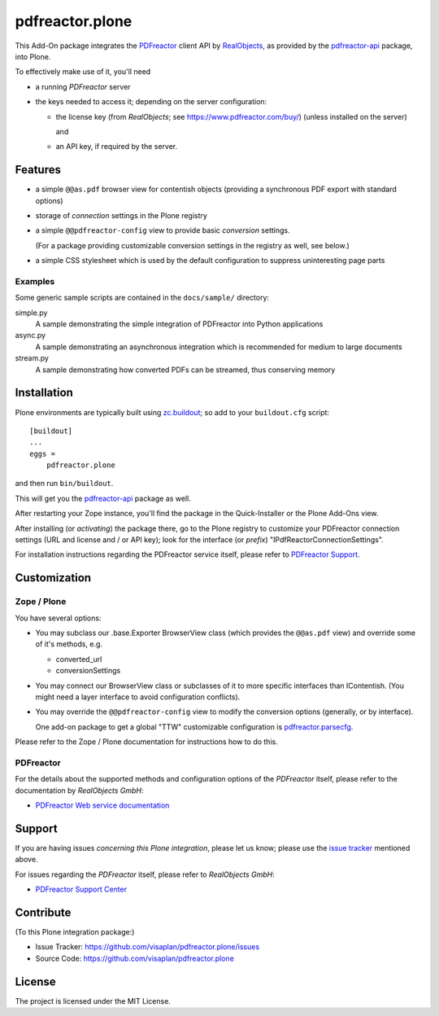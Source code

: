 .. This README is meant for consumption by humans and pypi. Pypi can render rst files so please do not use Sphinx features.
   If you want to learn more about writing documentation, please check out: http://docs.plone.org/about/documentation_styleguide.html
   This text does not appear on pypi or github. It is a comment.

================
pdfreactor.plone
================

This Add-On package integrates the PDFreactor_ client API by RealObjects_,
as provided by the pdfreactor-api_ package, into Plone.

To effectively make use of it, you'll need

- a running *PDFreactor* server
- the keys needed to access it;
  depending on the server configuration:

  - the license key (from *RealObjects*; see https://www.pdfreactor.com/buy/)
    (unless installed on the server)

    and
  - an API key, if required by the server.


Features
========

- a simple ``@@as.pdf`` browser view for contentish objects
  (providing a synchronous PDF export with standard options)
- storage of *connection* settings in the Plone registry
- a simple ``@@pdfreactor-config`` view to provide basic *conversion* settings.

  (For a package providing customizable conversion settings in the registry as
  well, see below.)

- a simple CSS stylesheet which is used by the default configuration to
  suppress uninteresting page parts


Examples
--------

Some generic sample scripts are contained in the ``docs/sample/`` directory:

simple.py
    A sample demonstrating the simple integration of PDFreactor into Python applications
async.py
    A sample demonstrating an asynchronous integration which is recommended for medium to large documents
stream.py
    A sample demonstrating how converted PDFs can be streamed, thus conserving memory


Installation
============

Plone environments are typically built using `zc.buildout`_;
so add to your ``buildout.cfg`` script::

    [buildout]
    ...
    eggs =
        pdfreactor.plone

and then run ``bin/buildout``.

This will get you the pdfreactor-api_ package as well.

After restarting your Zope instance, you'll find the package in
the Quick-Installer or
the Plone Add-Ons view.

After installing (or *activating*) the package there, go to the Plone registry
to customize your PDFreactor connection settings
(URL and license and / or API key);
look for the interface (or *prefix*) "IPdfReactorConnectionSettings".

For installation instructions regarding the PDFreactor service itself, please
refer to `PDFreactor Support`_.


Customization
=============

Zope / Plone
------------

You have several options:

- You may subclass our .base.Exporter BrowserView class
  (which provides the ``@@as.pdf`` view)
  and override some of it's methods,
  e.g.

  - converted_url
  - conversionSettings

- You may connect our BrowserView class or subclasses of it
  to more specific interfaces than IContentish.
  (You might need a layer interface to avoid configuration conflicts).

- You may override the ``@@pdfreactor-config`` view to modify the conversion
  options (generally, or by interface).

  One add-on package to get a global "TTW" customizable configuration is
  pdfreactor.parsecfg_.

Please refer to the Zope / Plone documentation for instructions how to do this.


PDFreactor
----------

For the details about the supported methods and configuration options of the
*PDFreactor* itself,
please refer to the documentation by *RealObjects GmbH*:

- `PDFreactor Web service documentation`_


Support
=======

If you are having issues *concerning this Plone integration*,
please let us know;
please use the `issue tracker`_ mentioned above.

For issues regarding the *PDFreactor* itself, please refer to *RealObjects GmbH*:

- `PDFreactor Support Center`_


Contribute
==========

(To this Plone integration package:)

- Issue Tracker: https://github.com/visaplan/pdfreactor.plone/issues
- Source Code: https://github.com/visaplan/pdfreactor.plone


License
=======

The project is licensed under the MIT License.

.. _`issue tracker`: https://github.com/visaplan/pdfreactor.plone/issues
.. _pdfreactor-api: https://pypi.org/project/pdfreactor-api
.. _pdfreactor.parsecfg: https://pypi.org/project/pdfreactor.parsecfg
.. _PDFreactor: https://www.pdfreactor.com
.. _PDFreactor Support Center: https://www.pdfreactor.com/support/
.. _PDFreactor Support: https://www.pdfreactor.com/support/
.. _PDFreactor Web service documentation: https://www.pdfreactor.com/product/doc/webservice/
.. _RealObjects: https://www.realobjects.com/
.. _zc.buildout: https://pypi.org/project/zc.buildout

.. vim: tw=79 cc=+1 sw=4 sts=4 si et
